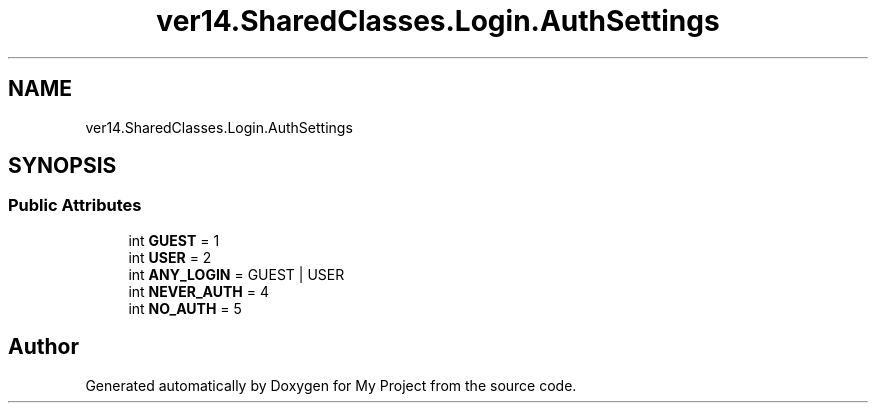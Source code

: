 .TH "ver14.SharedClasses.Login.AuthSettings" 3 "Sun Apr 24 2022" "My Project" \" -*- nroff -*-
.ad l
.nh
.SH NAME
ver14.SharedClasses.Login.AuthSettings
.SH SYNOPSIS
.br
.PP
.SS "Public Attributes"

.in +1c
.ti -1c
.RI "int \fBGUEST\fP = 1"
.br
.ti -1c
.RI "int \fBUSER\fP = 2"
.br
.ti -1c
.RI "int \fBANY_LOGIN\fP = GUEST | USER"
.br
.ti -1c
.RI "int \fBNEVER_AUTH\fP = 4"
.br
.ti -1c
.RI "int \fBNO_AUTH\fP = 5"
.br
.in -1c

.SH "Author"
.PP 
Generated automatically by Doxygen for My Project from the source code\&.
